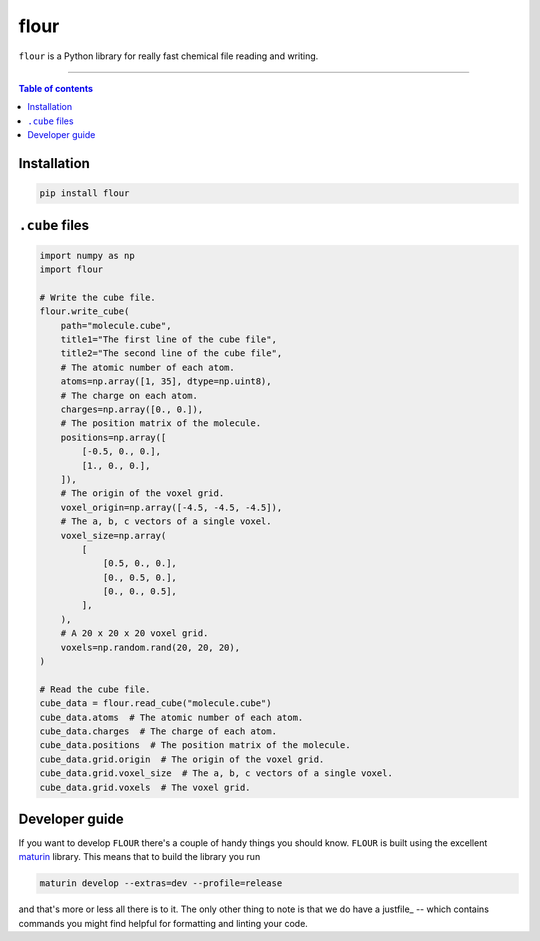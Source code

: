 flour
=====

``flour`` is a Python library for really fast chemical file reading and writing.

----

.. contents:: Table of contents

Installation
------------

.. code-block:: bash

  pip install flour

``.cube`` files
---------------

.. code-block:: python

  import numpy as np
  import flour

  # Write the cube file.
  flour.write_cube(
      path="molecule.cube",
      title1="The first line of the cube file",
      title2="The second line of the cube file",
      # The atomic number of each atom.
      atoms=np.array([1, 35], dtype=np.uint8),
      # The charge on each atom.
      charges=np.array([0., 0.]),
      # The position matrix of the molecule.
      positions=np.array([
          [-0.5, 0., 0.],
          [1., 0., 0.],
      ]),
      # The origin of the voxel grid.
      voxel_origin=np.array([-4.5, -4.5, -4.5]),
      # The a, b, c vectors of a single voxel.
      voxel_size=np.array(
          [
              [0.5, 0., 0.],
              [0., 0.5, 0.],
              [0., 0., 0.5],
          ],
      ),
      # A 20 x 20 x 20 voxel grid.
      voxels=np.random.rand(20, 20, 20),
  )

  # Read the cube file.
  cube_data = flour.read_cube("molecule.cube")
  cube_data.atoms  # The atomic number of each atom.
  cube_data.charges  # The charge of each atom.
  cube_data.positions  # The position matrix of the molecule.
  cube_data.grid.origin  # The origin of the voxel grid.
  cube_data.grid.voxel_size  # The a, b, c vectors of a single voxel.
  cube_data.grid.voxels  # The voxel grid.


Developer guide
---------------

If you want to develop ``FLOUR`` there's a couple of handy things you should know.
``FLOUR`` is built using the excellent maturin_ library. This means that to build
the library you run

.. code-block:: bash

  maturin develop --extras=dev --profile=release

and that's more or less all there is to it. The only other thing to note is that we do have
a justfile_ -- which contains commands you might find helpful for formatting and linting your code.

.. _maturin: https://github.com/PyO3/maturin
